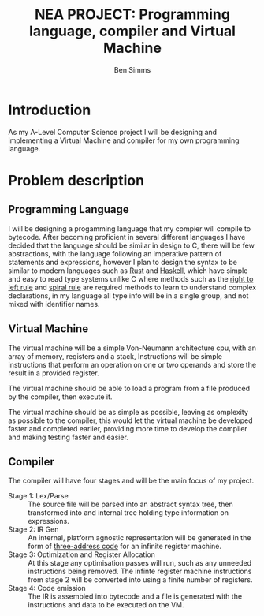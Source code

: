 #+AUTHOR: Ben Simms
#+EMAIL: ben@bensimms.moe
#+TITLE: NEA PROJECT: Programming language, compiler and Virtual Machine

* Introduction
As my A-Level Computer Science project I will be designing and implementing a
Virtual Machine and compiler for my own programming language.

* Problem description
** Programming Language
   I will be designing a progamming language that my compier will compile to
   bytecode. After becoming proficient in several different languages I have
   decided that the language should be similar in design to C, there will be few
   abstractions, with the language following an imperative pattern of statements
   and expressions, however I plan to design the syntax to be similar to modern
   languages such as [[https:www.rust-lang.org][Rust]] and [[https:www.haskell.org][Haskell]], which have simple and easy to read type
   systems unlike C where methods such as the [[http://ieng9.ucsd.edu/~cs30x/rt_lt.rule.html][right to left rule]] and [[http://c-faq.com/decl/spiral.anderson.html][spiral rule]]
   are required methods to learn to understand complex declarations, in my
   language all type info will be in a single group, and not mixed with
   identifier names.
** Virtual Machine
   The virtual machine will be a simple Von-Neumann architecture cpu, with an
   array of memory, registers and a stack, Instructions will be simple
   instructions that perform an operation on one or two operands and store the
   result in a provided register.

   The virtual machine should be able to load a program from a file produced by
   the compiler, then execute it.

   The virtual machine should be as simple as possible, leaving as omplexity as
   possible to the compiler, this would let the virtual machine be developed
   faster and completed earlier, providing more time to develop the compiler and
   making testing faster and easier.

** Compiler
   The compiler will have four stages and will be the main focus of my project.
   * Stage 1: Lex/Parse :: The source file will be parsed into an abstract syntax
        tree, then transformed into and internal tree holding type information
        on expressions.
   * Stage 2: IR Gen :: An internal, platform agnostic representation will be
        generated in the form of [[https:en.wikipedia.org/wiki/Three-address_code][three-address code]] for an infinite register
        machine.
   * Stage 3: Optimization and Register Allocation :: At this stage any
        optimisation passes will run, such as any unneeded instructions being
        removed. The infinte register machine instructions from stage 2 will be
        converted into using a finite number of registers.
   * Stage 4: Code emission :: The IR is assembled into bytecode and a file is
        generated with the instructions and data to be executed on the VM.

